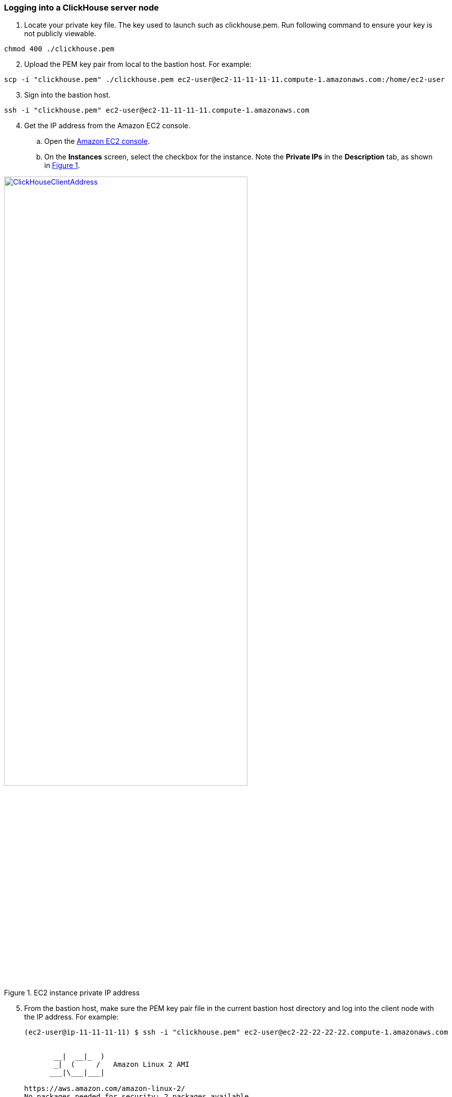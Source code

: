 // Add steps as necessary for accessing the software, post-configuration, and testing. Don’t include full usage instructions for your software, but add links to your product documentation for that information.
//Should any sections not be applicable, remove them

=== Logging into a ClickHouse server node

. Locate your private key file. The key used to launch such as clickhouse.pem. Run following command to ensure your key is not publicly viewable.

[source,bash]
--
chmod 400 ./clickhouse.pem
--

[start=2]
. Upload the PEM key pair from local to the bastion host. For example:

[source,bash]
--
scp -i "clickhouse.pem" ./clickhouse.pem ec2-user@ec2-11-11-11-11.compute-1.amazonaws.com:/home/ec2-user
--

[start=3]
. Sign into the bastion host.

[source,bash]
--
ssh -i "clickhouse.pem" ec2-user@ec2-11-11-11-11.compute-1.amazonaws.com
--

:xrefstyle: short
[start=4]
. Get the IP address from the Amazon EC2 console.
.. Open the https://console.aws.amazon.com/ec2/[Amazon EC2 console].
.. On the *Instances* screen, select the checkbox for the instance. Note the *Private IPs* in the *Description* tab, as shown in <<IPaddress>>.

[#IPaddress]
[link=images/ec2.png]
.EC2 instance private IP address
image::../images/ec2.png[ClickHouseClientAddress,width=75%,height=75%]

[start=5]
. From the bastion host, make sure the PEM key pair file in the current bastion host directory and log into the client node with the IP address. For example:

+
[source,bash]
----
(ec2-user@ip-11-11-11-11) $ ssh -i "clickhouse.pem" ec2-user@ec2-22-22-22-22.compute-1.amazonaws.com


       __|  __|_  )
       _|  (     /   Amazon Linux 2 AMI
      ___|\___|___|

https://aws.amazon.com/amazon-linux-2/
No packages needed for security; 2 packages available
Run "sudo yum update" to apply all updates.
[ec2-user@ip-22-22-22-22 ~]$
----
+

[start=6]
. Once you are signed into the client node, you can use https://clickhouse.tech/docs/en/interfaces/cli/[ClickHouse command-line client] to query, manage, and diagnose issues.

=== Viewing the Grafana web console in a browser

The default deployment installs the Grafana web console on the ClickHouse client host which in the private subnets, they cannot be accessed directly through a browser. To access port 3000 of the private IP address of the Grafana server, configure an SSH connection with the bastion host SSH tunnel. Then use the SSH tunnel to access the web console. 

[#step1]
. Establish a connection with the bastion host using SSH with the following command. Replace `_port number_`, `_key pair.pem_`, `_user name_`, and `_host name_` with your parameters.

+
`ssh -qTfnN -D _port number_ -i "_key pair.pem_" _user name_@_host name_`

+
For example:

+
`ssh -qTfnN -D 40011  -i "clickhouse.pem" \ec2-user@ec2-54-223-36-247.cn-north-1.compute.amazonaws.com.cn`

. Set up a proxy manager in your browser. There are many proxy manager plug-ins available. These instructions use SwitchyOmega.
.. Install the SwitchyOmega plug-in.
** https://microsoftedge.microsoft.com/addons/detail/proxy-switchyomega/fdbloeknjpnloaggplaobopplkdhnikc?hl=en-US[Microsoft Edge]
** https://addons.mozilla.org/en-US/firefox/addon/switchyomega/?utm_source=addons.mozilla.org&utm_medium=referral&utm_content=search[Firefox]
** https://chrome.google.com/webstore/detail/proxy-switchyomega/padekgcemlokbadohgkifijomclgjgif?hl=en-US[Google Chrome]

+

.. Open the SwitchyOmega options page and select *New Profile* in the left sidebar.

+

:xrefstyle: short
[#addprofile]
[link=images/SwitchyOmega1.png]
.Add new SwitchyOmega profile
image::../images/switchyOmega1.png[SwitchyOmega,width=50%,height=50%]

+
[start=3]
.. Enter a name and select *Create*.

+

:xrefstyle: short
[#profilename]
[link=images/SwitchyOmega2.png]
.Profile name
image::../images/switchyOmega2.png[SwitchyOmega,width=50%,height=50%]

+
[start=4]
:xrefstyle: short
.. Enter the *Protocol*, *Server*, and *Port* for proxy server. The port should be the local port where you set up the SSH tunnel in link:#_step1[step 1].

+

[#proxyserverinfo]
[link=images/SwitchyOmega3.png]
.Proxy servers
image::../images/SwitchyOmega3.png[SwitchyOmega,width=50%,height=50%]

+
[start=5]
.. Select *Apply Changes*. 
.. Access SwitchyOmega through the extension icon of your browser. Select your created profile in the proxy list. The browser will send all traffic through the local port 40011 proxy to the bastion host.

+

:xrefstyle: short
[#proxylist]
[link=images/SwitchyOmega4.png]
.Proxy list
image::../images/switchyOmega4.png[SwitchyOmega,width=50%,height=50%]

+

[start=3]
. To view the Grafana web console on the ClickHouse client host in your browser, navigate to `\http://10.0.xx.xx:3000`. Replace `xx.xx` with the private IP address of the client host. You can find the private IP address of the server named `ClickHouseAdminClient` in the EC2 console.

+
:xrefstyle: short
[#ec2console]
[link=images/ec2.png]
.Private IP address of the ClickHouse client host in the EC2 console
image::../images/ec2.png[ec2,width=90%,height=90%]


+

[#webconsole]
[link=images/GrafanaConsole.png]
.Grafana web console
image::../images/GrafanaConsole.png[console,width=90%,height=90%]

[start=4]
. The username is admin, to get the password of Grafana web console, navigate to the CloudFormation stack console and click the outputs. You can find the link of the parameter named `DBPassword`.

+

[#cloudformationconsole]
[link=images/cloudformation_outputs.png]
.CloudFormation outputs
image::../images/cloudformation_outputs.png[console,width=90%,height=90%]

[start=5]
. Navigate to the Secrets Manager console and click the `Retrieve secret value`. You can find the password.

+

[#secretsmanagerconsole]
[link=images/secretsmanager.png]
.Secrets Manager console
image::../images/secretsmanager.png[console,width=90%,height=90%]

=== ClickHouse resources

==== ClickHouse server nodes

* ClickHouse server installation directory: `/etc/clickhouse-server`
* ClickHouse server data directory in local file storage: `/home/clickhouse/data`
* ClickHouse server data directory in S3 bucket name like: `clickhouse-data-vpcid`
* Deployment script installation log used to troubleshoot error messages: `/home/ec2-user/ch-install.log`

==== ClickHouse client nodes
* ClickHouse client installation directory: `/etc/clickhouse-client`
* Deployment script installation log used to troubleshoot error messages: `/home/ec2-user/clickhouse-client-install.log`
* Grafana web console: `/etc/grafana`

==== Zookeeper server nodes

* Apache Zookeeper installation directory: `/usr/local/apache-zookeeper-3.5.9-bin/`
* Deployment script installation logs: `/home/ec2-user/zk.log`


== Best practices for using {partner-product-short-name} on AWS
// Provide post-deployment best practices for using the technology on AWS, including considerations such as migrating data, backups, ensuring high performance, high availability, etc. Link to software documentation for detailed information.

* https://clickhouse.tech/blog/en/2021/reading-from-external-memory/[A journey to io_uring, AIO and modern storage devices]
* https://habr.com/en/company/yandex/blog/457612/[How to speed up LZ4 decompression in ClickHouse]
* https://clickhouse.tech/blog/en/2021/fuzzing-clickhouse/[Fuzzing ClickHouse]
* https://habr.com/en/company/yandex/blog/485096/[Five Methods For Database Obfuscation]
* https://aws.amazon.com/cn/blogs/china/explore-three-ways-to-combine-clickhouse-and-amazon-s3/[Explore three ways to combine ClickHouse and Amazon s3]
